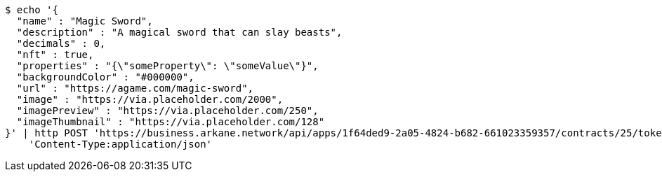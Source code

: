 [source,bash]
----
$ echo '{
  "name" : "Magic Sword",
  "description" : "A magical sword that can slay beasts",
  "decimals" : 0,
  "nft" : true,
  "properties" : "{\"someProperty\": \"someValue\"}",
  "backgroundColor" : "#000000",
  "url" : "https://agame.com/magic-sword",
  "image" : "https://via.placeholder.com/2000",
  "imagePreview" : "https://via.placeholder.com/250",
  "imageThumbnail" : "https://via.placeholder.com/128"
}' | http POST 'https://business.arkane.network/api/apps/1f64ded9-2a05-4824-b682-661023359357/contracts/25/token-types' \
    'Content-Type:application/json'
----